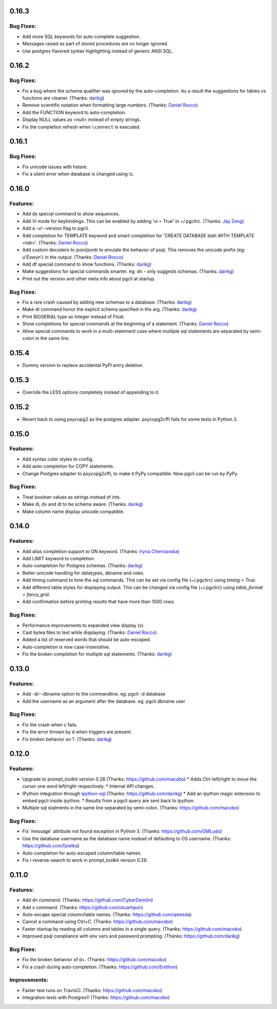 0.16.3
======

Bug Fixes:
----------
* Add more SQL keywords for auto-complete suggestion.
* Messages raised as part of stored procedures are no longer ignored.
* Use postgres flavored syntax highlighting instead of generic ANSI SQL.

0.16.2
======

Bug Fixes:
----------
* Fix a bug where the schema qualifier was ignored by the auto-completion.
  As a result the suggestions for tables vs functions are cleaner. (Thanks: darikg_)
* Remove scientific notation when formatting large numbers. (Thanks: `Daniel Rocco`_)
* Add the FUNCTION keyword to auto-completion.
* Display NULL values as <null> instead of empty strings. 
* Fix the completion refresh when ``\connect`` is executed.

0.16.1
======

Bug Fixes:
----------
* Fix unicode issues with hstore.
* Fix a silent error when database is changed using \\c.

0.16.0
======

Features:
---------
* Add \ds special command to show sequences. 
* Add Vi mode for keybindings. This can be enabled by adding 'vi = True' in ~/.pgclirc. (Thanks: `Jay Zeng`_)
* Add a -v/--version flag to pgcli.
* Add completion for TEMPLATE keyword and smart-completion for 
  'CREATE DATABASE blah WITH TEMPLATE <tab>'. (Thanks: `Daniel Rocco`_)
* Add custom decoders to json/jsonb to emulate the behavior of psql. This
  removes the unicode prefix (eg: u'Éowyn') in the output. (Thanks: `Daniel Rocco`_)
* Add \df special command to show functions. (Thanks: darikg_)
* Make suggestions for special commands smarter. eg: \dn - only suggests schemas. (Thanks: darikg_)
* Print out the version and other meta info about pgcli at startup.

Bug Fixes:
----------
* Fix a rare crash caused by adding new schemas to a database. (Thanks: darikg_)
* Make \dt command honor the explicit schema specified in the arg. (Thanks: darikg_)
* Print BIGSERIAL type as Integer instead of Float.
* Show completions for special commands at the beginning of a statement. (Thanks: `Daniel Rocco`_)
* Allow special commands to work in a multi-statement case where multiple sql
  statements are separated by semi-colon in the same line. 

0.15.4
======
* Dummy version to replace accidental PyPI entry deletion.

0.15.3
======
* Override the LESS options completely instead of appending to it. 

0.15.2
=======
* Revert back to using psycopg2 as the postgres adapter. psycopg2cffi fails for some tests in Python 3. 

0.15.0
=======

Features:
---------
* Add syntax color styles to config.
* Add auto-completion for COPY statements.
* Change Postgres adapter to psycopg2cffi, to make it PyPy compatible. 
  Now pgcli can be run by PyPy.

Bug Fixes:
----------
* Treat boolean values as strings instead of ints.
* Make \di, \dv and \dt to be schema aware. (Thanks: darikg_)
* Make column name display unicode compatible. 

0.14.0
======

Features:
---------
* Add alias completion support to ON keyword. (Thanks: `Iryna Cherniavska`_)
* Add LIMIT keyword to completion. 
* Auto-completion for Postgres schemas. (Thanks: darikg_)
* Better unicode handling for datatypes, dbname and roles. 
* Add \timing command to time the sql commands. 
  This can be set via config file (~/.pgclirc) using `timing = True`.
* Add different table styles for displaying output. 
  This can be changed via config file (~/.pgclirc) using `table_format = fancy_grid`.
* Add confirmation before printing results that have more than 1000 rows. 

Bug Fixes:
----------

* Performance improvements to expanded view display (\x).
* Cast bytea files to text while displaying. (Thanks: `Daniel Rocco`_)
* Added a list of reserved words that should be auto-escaped.
* Auto-completion is now case-insensitive.
* Fix the broken completion for multiple sql statements. (Thanks: darikg_)

0.13.0
======

Features:
---------

* Add -d/--dbname option to the commandline. 
  eg: pgcli -d database
* Add the username as an argument after the database.
  eg: pgcli dbname user

Bug Fixes:
----------
* Fix the crash when \c fails.
* Fix the error thrown by \d when triggers are present.
* Fix broken behavior on \?. (Thanks: darikg_)

0.12.0
======

Features:
---------

* Upgrade to prompt_toolkit version 0.26 (Thanks: https://github.com/macobo) 
  * Adds Ctrl-left/right to move the cursor one word left/right respectively.
  * Internal API changes.
* IPython integration through `ipython-sql`_ (Thanks: https://github.com/darikg)
  * Add an ipython magic extension to embed pgcli inside ipython. 
  * Results from a pgcli query are sent back to ipython. 
* Multiple sql statments in the same line separated by semi-colon. (Thanks: https://github.com/macobo)

.. _`ipython-sql`: https://github.com/catherinedevlin/ipython-sql

Bug Fixes:
----------

* Fix 'message' attribute not found exception in Python 3. (Thanks: https://github.com/GMLudo)
* Use the database username as the database name instead of defaulting to OS username. (Thanks: https://github.com/fpietka)
* Auto-completion for auto-escaped column/table names.
* Fix i-reverse-search to work in prompt_toolkit version 0.26.

0.11.0
======

Features:
---------

* Add \dn command. (Thanks: https://github.com/CyberDem0n)
* Add \x command. (Thanks: https://github.com/stuartquin)
* Auto-escape special column/table names. (Thanks: https://github.com/qwesda)
* Cancel a command using Ctrl+C. (Thanks: https://github.com/macobo)
* Faster startup by reading all columns and tables in a single query. (Thanks: https://github.com/macobo)
* Improved psql compliance with env vars and password prompting. (Thanks: https://github.com/darikg)

Bug Fixes:
----------
* Fix the broken behavior of \d+. (Thanks: https://github.com/macobo)
* Fix a crash during auto-completion. (Thanks: https://github.com/Erethon)

Improvements:
-------------
* Faster test runs on TravisCI. (Thanks: https://github.com/macobo)
* Integration tests with Postgres!! (Thanks: https://github.com/macobo)

.. _darikg: https://github.com/darikg
.. _`Iryna Cherniavska`: https://github.com/j-bennet
.. _`Daniel Rocco`: https://github.com/drocco007 
.. _`Jay Zeng`:  https://github.com/jayzeng 
